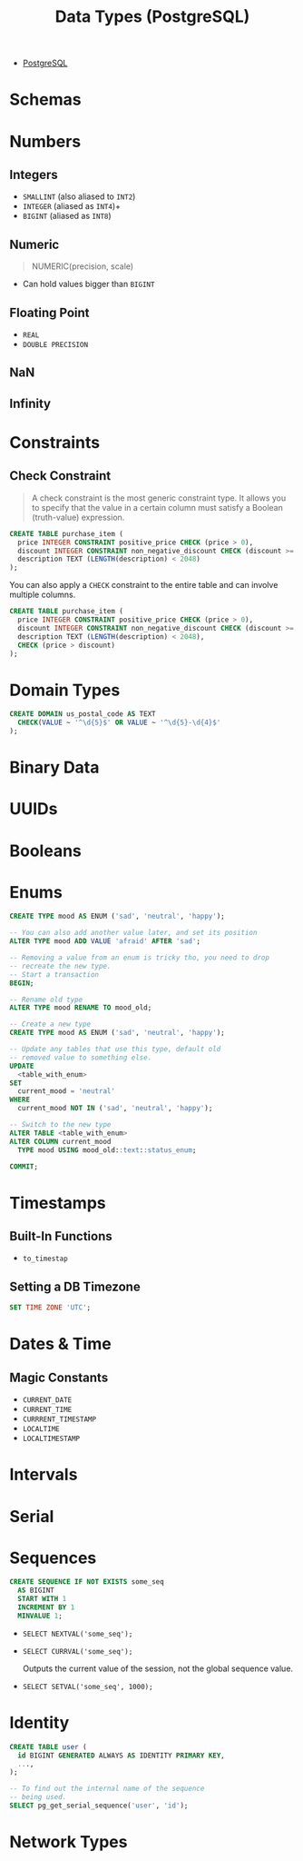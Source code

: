 :PROPERTIES:
:ID:       7ec84939-c450-49b1-8214-a49b9d1a07c8
:END:
#+title: Data Types (PostgreSQL)
#+filetags: :postgresql:

- [[id:1949c98e-e1c0-474b-b383-c76aa418d583][PostgreSQL]]

* Schemas

* Numbers

** Integers
+ ~SMALLINT~ (also aliased to ~INT2~)
+ ~INTEGER~ (aliased as ~INT4~)+
+ ~BIGINT~ (aliased as ~INT8~)
  
** Numeric

#+begin_quote
  NUMERIC(precision, scale)
#+end_quote

+ Can hold values bigger than ~BIGINT~
  
** Floating Point

+ ~REAL~
+ ~DOUBLE PRECISION~

** NaN

** Infinity

* Constraints

** Check Constraint

#+begin_quote
A check constraint is the most generic constraint type. It allows you to specify
that the value in a certain column must satisfy a Boolean (truth-value)
expression.
#+end_quote

#+begin_src sql
  CREATE TABLE purchase_item (
    price INTEGER CONSTRAINT positive_price CHECK (price > 0),
    discount INTEGER CONSTRAINT non_negative_discount CHECK (discount >= 0),
    description TEXT (LENGTH(description) < 2048)
  );
#+end_src

You can also apply a ~CHECK~ constraint to the entire table and can involve multiple columns.

#+begin_src sql
  CREATE TABLE purchase_item (
    price INTEGER CONSTRAINT positive_price CHECK (price > 0),
    discount INTEGER CONSTRAINT non_negative_discount CHECK (discount >= 0),
    description TEXT (LENGTH(description) < 2048),
    CHECK (price > discount)
  );
#+end_src

* Domain Types

#+begin_src sql
  CREATE DOMAIN us_postal_code AS TEXT
    CHECK(VALUE ~ '^\d{5}$' OR VALUE ~ '^\d{5}-\d{4}$'
  );
#+end_src

* Binary Data

* UUIDs

* Booleans

* Enums

#+begin_src sql
  CREATE TYPE mood AS ENUM ('sad', 'neutral', 'happy');

  -- You can also add another value later, and set its position
  ALTER TYPE mood ADD VALUE 'afraid' AFTER 'sad';

  -- Removing a value from an enum is tricky tho, you need to drop
  -- recreate the new type.
  -- Start a transaction
  BEGIN;

  -- Rename old type
  ALTER TYPE mood RENAME TO mood_old;

  -- Create a new type
  CREATE TYPE mood AS ENUM ('sad', 'neutral', 'happy');

  -- Update any tables that use this type, default old
  -- removed value to something else.
  UPDATE
    <table_with_enum>
  SET
    current_mood = 'neutral'
  WHERE
    current_mood NOT IN ('sad', 'neutral', 'happy');

  -- Switch to the new type
  ALTER TABLE <table_with_enum>
  ALTER COLUMN current_mood
    TYPE mood USING mood_old::text::status_enum;

  COMMIT;
#+end_src

* Timestamps

** Built-In Functions

+ ~to_timestap~

** Setting a DB Timezone

#+begin_src sql
  SET TIME ZONE 'UTC';
#+end_src

* Dates & Time

** Magic Constants
+ ~CURRENT_DATE~
+ ~CURRENT_TIME~
+ ~CURRRENT_TIMESTAMP~
+ ~LOCALTIME~
+ ~LOCALTIMESTAMP~
  
* Intervals

* Serial

* Sequences

#+begin_src sql
  CREATE SEQUENCE IF NOT EXISTS some_seq
    AS BIGINT
    START WITH 1
    INCREMENT BY 1
    MINVALUE 1;
#+end_src

+ ~SELECT NEXTVAL('some_seq');~
+ ~SELECT CURRVAL('some_seq');~

  Outputs the current value of the session, not the global sequence value.

+ ~SELECT SETVAL('some_seq', 1000);~

* Identity

#+begin_src sql
  CREATE TABLE user (
    id BIGINT GENERATED ALWAYS AS IDENTITY PRIMARY KEY,
    ...,
  );

  -- To find out the internal name of the sequence
  -- being used.
  SELECT pg_get_serial_sequence('user', 'id');
#+end_src

* Network Types
